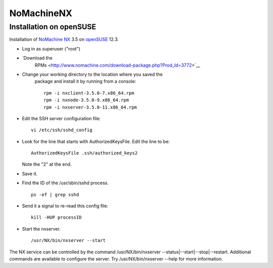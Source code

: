 =============
 NoMachineNX
=============

Installation on openSUSE
========================

Installation of `NoMachine NX <http://www.nomachine.com>`__ 3.5 on
`openSUSE <http://www.opensuse.org>`__ 12.3.

-  Log in as superuser ("root")
-  `Download the
    RPMs <http://www.nomachine.com/download-package.php?Prod_Id=3772>`__
-  Change your working directory to the location where you saved the
    package and install it by running from a console:

    ::

      rpm -i nxclient-3.5.0-7.x86_64.rpm
      rpm -i nxnode-3.5.0-9.x86_64.rpm
      rpm -i nxserver-3.5.0-11.x86_64.rpm

-  Edit the SSH server configuration file:

   ::

     vi /etc/ssh/sshd_config

-  Look for the line that starts with AuthorizedKeysFile. Edit the line to be:

   ::

     AuthorizedKeysFile .ssh/authorized_keys2

   Note the "2" at the end.

-  Save it.
-  Find the ID of the /usr/sbin/sshd process.

   ::

     ps -ef | grep sshd

-  Send it a signal to re-read this config file:

   ::

     kill -HUP processID

-  Start the nxserver.

   ::

     /usr/NX/bin/nxserver --start

The NX service can be controlled by the command /usr/NX/bin/nxserver
--status\|--start\|--stop\|--restart. Additional commands are available
to configure the server. Try /usr/NX/bin/nxserver --help for more
information.
